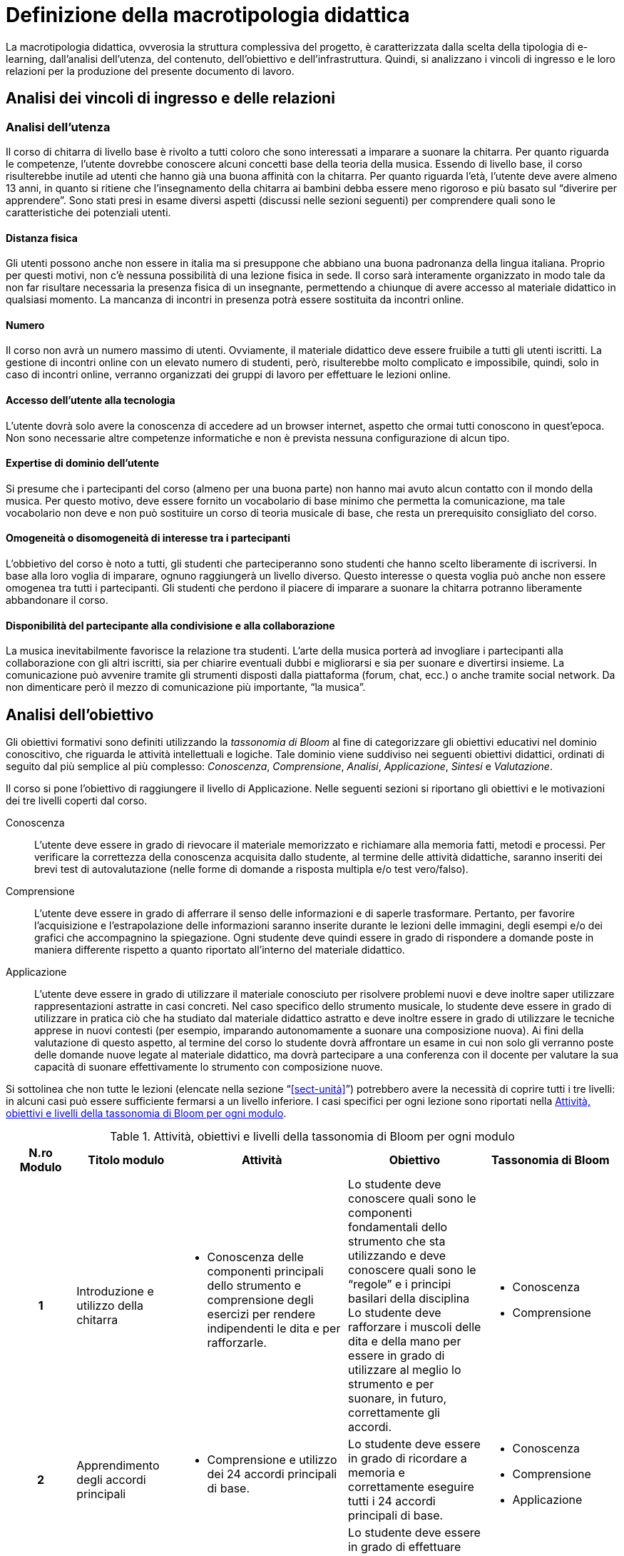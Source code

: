 = Definizione della macrotipologia didattica

La macrotipologia didattica, ovverosia la struttura complessiva del progetto, è
caratterizzata dalla scelta della tipologia di e-learning, dall'analisi
dell'utenza, del contenuto, dell'obiettivo e dell'infrastruttura. Quindi, si
analizzano i vincoli di ingresso e le loro relazioni per la produzione del
presente documento di lavoro.

== Analisi dei vincoli di ingresso e delle relazioni

=== Analisi dell'utenza

Il corso di chitarra di livello base è rivolto a tutti coloro che sono interessati 
a imparare a suonare la chitarra. Per quanto riguarda le competenze, l'utente dovrebbe
conoscere alcuni concetti base della teoria della musica. Essendo 
di livello base, il corso risulterebbe inutile ad utenti che hanno già una buona affinità 
con la chitarra. Per quanto riguarda l'età, l'utente deve avere almeno 13 anni, in quanto 
si ritiene che l'insegnamento della chitarra ai bambini debba essere meno rigoroso e più
basato sul "`diverire per apprendere`". Sono stati presi in esame diversi aspetti
(discussi nelle sezioni seguenti) per comprendere quali sono le caratteristiche dei 
potenziali utenti.

==== Distanza fisica

Gli utenti possono anche non essere in italia ma si presuppone che abbiano
una buona padronanza della lingua italiana. Proprio per questi motivi, non c'è
nessuna possibilità di una lezione fisica in sede. Il corso sarà interamente organizzato
in modo tale da non far risultare necessaria la presenza fisica di un insegnante, permettendo a
chiunque di avere accesso al materiale didattico in qualsiasi momento. La mancanza di incontri 
in presenza potrà essere sostituita da incontri online.

==== Numero

Il corso non avrà un numero massimo di utenti. Ovviamente, il materiale didattico 
deve essere fruibile a tutti gli utenti iscritti.
La gestione di incontri online con un elevato numero di studenti, però, risulterebbe
molto complicato e impossibile, quindi, solo in caso di incontri online, verranno
organizzati dei gruppi di lavoro per effettuare le lezioni online.

==== Accesso dell'utente alla tecnologia

L'utente dovrà solo avere la conoscenza di accedere ad un browser internet, 
aspetto che ormai tutti conoscono in quest'epoca.
Non sono necessarie altre competenze informatiche e non è prevista nessuna
configurazione di alcun tipo.

==== Expertise di dominio dell'utente

Si presume che i partecipanti del corso (almeno per una buona parte) non hanno
mai avuto alcun contatto con il mondo della musica. Per questo motivo, deve
essere fornito un vocabolario di base minimo che permetta la comunicazione, ma
tale vocabolario non deve e non può sostituire un corso di teoria musicale di
base, che resta un prerequisito consigliato del corso.

==== Omogeneità o disomogeneità di interesse tra i partecipanti

L'obbietivo del corso è noto a tutti, gli studenti che parteciperanno sono
studenti che hanno scelto liberamente di iscriversi.
In base alla loro voglia di imparare, ognuno raggiungerà un livello diverso.
Questo interesse o questa voglia può anche non essere omogenea tra tutti 
i partecipanti.
Gli studenti che perdono il piacere di imparare a suonare la chitarra potranno
liberamente abbandonare il corso.

==== Disponibilità del partecipante alla condivisione e alla collaborazione

La musica inevitabilmente favorisce la relazione tra studenti.
L'arte della musica porterà ad invogliare i partecipanti alla collaborazione
con gli altri iscritti, sia per chiarire eventuali dubbi e migliorarsi e sia
per suonare e divertirsi insieme.
La comunicazione può avvenire tramite gli strumenti disposti dalla piattaforma 
(forum, chat, ecc.) o anche tramite social network.
Da non dimenticare però il mezzo di comunicazione più importante, "`la musica`".

== Analisi dell'obiettivo

Gli obiettivi formativi sono definiti utilizzando la _tassonomia di Bloom_ al
fine di categorizzare gli obiettivi educativi nel dominio conoscitivo, che
riguarda le attività intellettuali e logiche. Tale dominio viene suddiviso nei
seguenti obiettivi didattici, ordinati di seguito dal più semplice al più
complesso: _Conoscenza_, _Comprensione_, _Analisi_, _Applicazione_, _Sintesi_ e
_Valutazione_.

Il corso si pone l'obiettivo di raggiungere il livello di Applicazione. Nelle
seguenti sezioni si riportano gli obiettivi e le motivazioni dei tre livelli
coperti dal corso.

Conoscenza:: L'utente deve essere in grado di rievocare il materiale memorizzato
e richiamare alla memoria fatti, metodi e processi. Per verificare la
correttezza della conoscenza acquisita dallo studente, al termine delle attività
didattiche, saranno inseriti dei brevi test di autovalutazione (nelle forme di
domande a risposta multipla e/o test vero/falso).

Comprensione:: L'utente deve essere in grado di afferrare il senso delle
informazioni e di saperle trasformare. Pertanto, per favorire l'acquisizione e
l'estrapolazione delle informazioni saranno inserite durante le lezioni delle
immagini, degli esempi e/o dei grafici che accompagnino la spiegazione. Ogni
studente deve quindi essere in grado di rispondere a domande poste in maniera
differente rispetto a quanto riportato all'interno del materiale didattico.

Applicazione:: L'utente deve essere in grado di utilizzare il materiale
conosciuto per risolvere problemi nuovi e deve inoltre saper utilizzare
rappresentazioni astratte in casi concreti. Nel caso specifico dello strumento
musicale, lo studente deve essere in grado di utilizzare in pratica ciò che ha
studiato dal materiale didattico astratto e deve inoltre essere in grado di
utilizzare le tecniche apprese in nuovi contesti (per esempio, imparando
autonomamente a suonare una composizione nuova). Ai fini della valutazione di
questo aspetto, al termine del corso lo studente dovrà affrontare un esame in
cui non solo gli verranno poste delle domande nuove legate al materiale
didattico, ma dovrà partecipare a una conferenza con il docente per valutare la
sua capacità di suonare effettivamente lo strumento con composizione nuove.

Si sottolinea che non tutte le lezioni (elencate nella sezione
"`<<sect-unità>>`") potrebbero avere la necessità di coprire tutti i tre
livelli: in alcuni casi può essere sufficiente fermarsi a un livello inferiore.
I casi specifici per ogni lezione sono riportati nella <<tab-lezioni-bloom>>.

[#tab-lezioni-bloom]
[options="header", cols="^.^10h,^.^15,^.^25a,^.^20,^.^20a", stripes=even]
.Attività, obiettivi e livelli della tassonomia di Bloom per ogni modulo
|===
| N.ro Modulo | Titolo modulo | Attività | Obiettivo | Tassonomia di Bloom

| 1
| Introduzione e utilizzo della chitarra
| * Conoscenza delle componenti principali dello strumento e comprensione degli esercizi
 per rendere indipendenti le dita e per rafforzarle. 
| Lo studente deve conoscere quali sono le componenti fondamentali dello
  strumento che sta utilizzando e deve conoscere quali sono le "`regole`" e i
  principi basilari della disciplina
  Lo studente deve rafforzare i muscoli delle dita e della mano per essere in grado di 
  utilizzare al meglio lo strumento e per suonare, in futuro, correttamente gli accordi.
| * Conoscenza
  * Comprensione

| 2
| Apprendimento degli accordi principali
| * Comprensione e utilizzo dei 24 accordi principali di base.
| Lo studente deve essere in grado di ricordare a memoria e correttamente eseguire
  tutti i 24 accordi principali di base.
| * Conoscenza
  * Comprensione
  * Applicazione

| 3
| Suonare la chitarra
| * Utilizzo degli accordi per iniziare a suonare le prime canzoni.
  * Imparare a cambiare gli accordi in modo veloce e pulito.
  * Comprensione e corretta esecuzione del ritmo di una canzone.
| Lo studente deve essere in grado di effettuare correttamente gli accordi che dovrebbe
  ricordare a memoria e deve essere in grado di cambiarli il più velocemente possibile
  per l'esecuzione di una canzone
  Lo studente deve anche imparare a rendere indipendenti le due mani e deve riuscire a comprendere
  il ritmo di una canzone e successivamente replicarla.
| * Conoscenza
  * Comprensione
  * Applicazione

|===

== Analisi del contenuto

I contenuti del corso sono analizzati in base alle seguenti caratteristiche:

Apertura o chiusura:: Il contenuto è principalmente (ma non totalmente) chiuso,
in quanto trattasi di fatti e concetti. Tuttavia vi sono alcune eccezioni in cui
i contenuti risultano aperti in quanto principi o processi.

Stabilità o instabilità:: I contenuti delle lezioni sono stabili, in quanto il
corso tratta di argomenti ben radicati nell'ambito musicale. È possibile
prevedere aggiornamenti futuri, dovuti all'avanzamento della materia, ma è poco
probabile che tali aggiornamenti riguardino le tecniche e i principi di base
trattati in questo corso.

Testualità, multimedialità e interattività:: Le lezioni si presentano nella
forma di ipertesti multimediali comprensivi, quindi, di testo, immagini, video
e/o animazioni. L'interattività è espressa mediante l'uso di hyperlink (tipici
negli ipertesti) e dei test complessivi. Saranno presenti test al termine di
tutti i moduli didattici, utili ai fini di un'autovalutazione, e dei test
complessivi che servono a valutare lo studente per considerare il corso completo
e superato.

[#sect-lezioni]
=== Suddivisione del corso in lezioni

* Modulo 1: Introduzione e utilizzo della chitarra
  ** Lezione 1.1: Le componenti dello strumento
  ** Lezione 1.2: Accordatura e corretto utilizzo delle dita
  ** Lezione 1.3: Conoscenza delle note
  ** Lezione 1.4: L'indipendenza delle dita e il barrè
* Modulo 2: Apprendimento degli accordi principali
  ** Lezione 2.1: Accordi maggiori
  ** Lezione 2.2: Accordi minori
  ** Lezione 2.3: Accordi diesis maggiori
  ** Lezione 2.4: Accordi diesis minori
* Modulo 3: Suonare la chitarra
  ** Lezione 3.1: Giri armonici
  ** Lezione 3.2: Introduzione del ritmo e del metronomo
  ** Lezione 3.3: Utilizzo della mano destra
  ** Lezione 3.4: Applicare in pratica: "`Albachiara`"
* Esame finale

[options="header", cols="^.^20h, ^.^40, ^.^40a"]
|===
| Tipo di contenuto | Descrizione | Esempi

| Fatti (chiuso)
| Un insieme di dati dal carattere specifico e unico
| * I componenti dello strumento
  * Accordatura e corretto utilizzo delle dita
  * Conoscenza delle note
  * Accordi maggiori
  * Accordi minori
  * Accordi diesis maggiori
  * Accordi diesis minori
  * Giri armonici

| Concetti (chiuso/aperto)
| Categoria che include al suo interno molteplici esemplificazioni
| * La posizione della mano
  * L'indipendenza delle dita e il barrè
  * Introduzione del ritmo e del metronomo
  * Utilizzo della mano destra

| Principi (aperto)
| Indicazioni generali e linee guida
| 

|===

== Analisi dell'infrastruttura

Nei successivi paragrafi saranno valutati gli aspetti tecnologici e le risorse
umane disponibili.

=== Aspetti tecnologici

È utilizzata la piattaforma Moodle, piattaforma che copre il ruolo di LMS
(Learning Management System) e di LCMS (Learning Content Management System).
L'intero processo di creazione e gestione dei contenuti è supportato dal manuale
utente per i docenti. L'intero materiale sarà gestito come nodi ipertestuali
autosufficienti, che permetterà il riciclo di nodi tra vari corsi (se
necessario).

=== Disponibilità di risorse umane

Il docente del corso creerà e renderà disponibili tutti i materiali all'interno
della piattaforma. Sarà il docente (con l'eventuale assistenza di terzi, se
ritenuto necessario) a rispondere a richieste sui forum o nella chat e
correggerà gli eventuali esercizi a risposta aperta presenti all'interno del
corso.

== Tipologia di e-learning

La tipologia di e-learning adottata nel corso di chitarra di livello base è
focalizzata sullo studente dell'accademia e adotta una terminologia semplice ma
il più possibile specifica. Su suppone che lo studente partecipi attivamente
alla vita della didattica partecipando mediante varie modalità alle
comunicazioni. Inoltre, il tutor (il docente) sarà sempre presente
nell'accompagnamento dello studente: il percorso si pone l'obiettivo di
raggiungere il livello di "`Applicazione`" della tassonomia di Bloom e la
presenza del docente è, quindi, necessaria.

In definitiva, la tipologia di e-learning stando alla classificazione di Mason è quella del _"`Support Online Learning`"_.

[options="header", cols="<.^h, <.^"]
|===
2+^| Support Online Learning
| Si focalizza | Sullo studente
| Si basa | Sulle attività
| È orientata all'apprendimento | In piccoli gruppi
| Interazione con il tutor | Significativa
| Collaborazione tra pari | Interazioni intense
|===

== Modalità di e-learning

La modalità di e-learning adottata è quella completamente a distanza _con_ il
supporto di un tutor (il docente). Quindi l'apprendimento avviene completamente
a distanza e gli studenti sono seguiti individualmente (o in gruppi) da un
tutor, che può avvalersi di strumenti di comunicazione sincrona o asincrona
offerti dalla piattaforma stessa (forum, chat, videoconferenza).